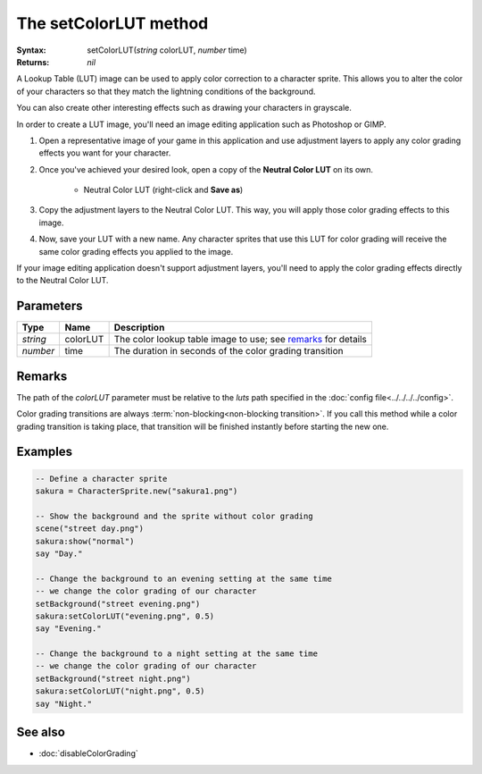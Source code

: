 The setColorLUT method
======================

:Syntax: setColorLUT(*string* colorLUT, *number* time)
:Returns: *nil*

A Lookup Table (LUT) image can be used to apply color correction to a character
sprite. This allows you to alter the color of your characters so that they match the
lightning conditions of the background.

.. image:: /media/colorGradingExample.png
	:align: center

You can also create other interesting effects such as drawing your characters in
grayscale.

In order to create a LUT image, you'll need an image editing application such as
Photoshop or GIMP.

1. Open a representative image of your game in this application and use adjustment layers to apply any color grading effects you want for your character.
2. Once you've achieved your desired look, open a copy of the **Neutral Color LUT** on its own.

    * .. image:: /media/neutralLUT.png
      
      Neutral Color LUT (right-click and **Save as**)

3. Copy the adjustment layers to the Neutral Color LUT. This way, you will apply those color grading effects to this image.
4. Now, save your LUT with a new name. Any character sprites that use this LUT for color grading will receive the same color grading effects you applied to the image.
   
If your image editing application doesn't support adjustment layers, you'll need to
apply the color grading effects directly to the Neutral Color LUT.


Parameters
^^^^^^^^^^

+----------+----------+---------------------------------------------------------------+
| Type     | Name     | Description                                                   |
+==========+==========+===============================================================+
| *string* | colorLUT | The color lookup table image to use; see remarks_ for details |
+----------+----------+---------------------------------------------------------------+
| *number* | time     | The duration in seconds of the color grading transition       |
+----------+----------+---------------------------------------------------------------+


Remarks
^^^^^^^

The path of the *colorLUT* parameter must be relative to the *luts* path specified
in the :doc:`config file<../../../../config>`.

Color grading transitions are always :term:`non-blocking<non-blocking transition>`.
If you call this method while a color grading transition is taking place, that
transition will be finished instantly before starting the new one.


Examples
^^^^^^^^

.. code-block:: lua

    -- Define a character sprite
    sakura = CharacterSprite.new("sakura1.png")

    -- Show the background and the sprite without color grading
    scene("street day.png")
    sakura:show("normal")
    say "Day."

    -- Change the background to an evening setting at the same time
    -- we change the color grading of our character
    setBackground("street evening.png")
    sakura:setColorLUT("evening.png", 0.5)
    say "Evening."

    -- Change the background to a night setting at the same time
    -- we change the color grading of our character
    setBackground("street night.png")
    sakura:setColorLUT("night.png", 0.5)
    say "Night."


See also
^^^^^^^^

* :doc:`disableColorGrading`